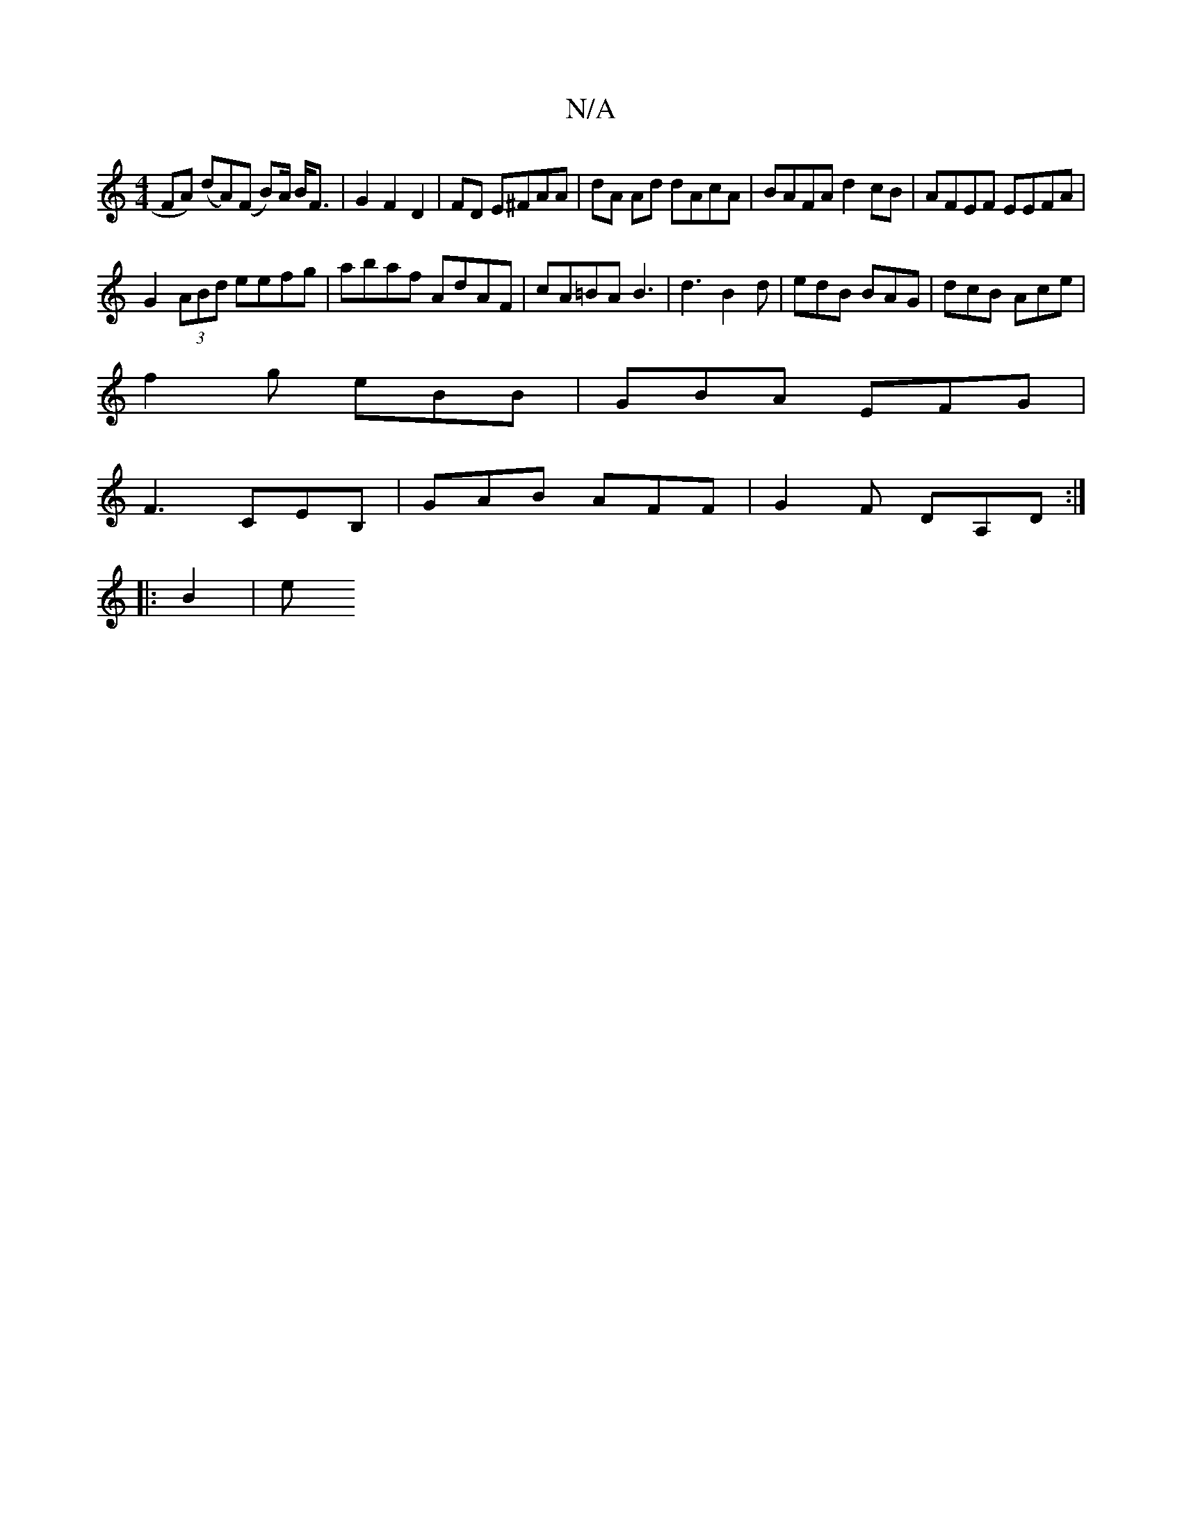 X:1
T:N/A
M:4/4
R:N/A
K:Cmajor
FA) (dA)(F B)/A/ B<F | G2 F2 D2 | FD E^FAA | dA Ad dAcA | BAFA d2 cB | AFEF EEFA |
G2 (3ABd eefg|abaf AdAF|cA=BA B3|d3 B2 d | edB BAG|dcB Ace|
f2g eBB|GBA EFG|
F3 CEB, | GAB AFF | G2F DA,D:|
|: B2 | e